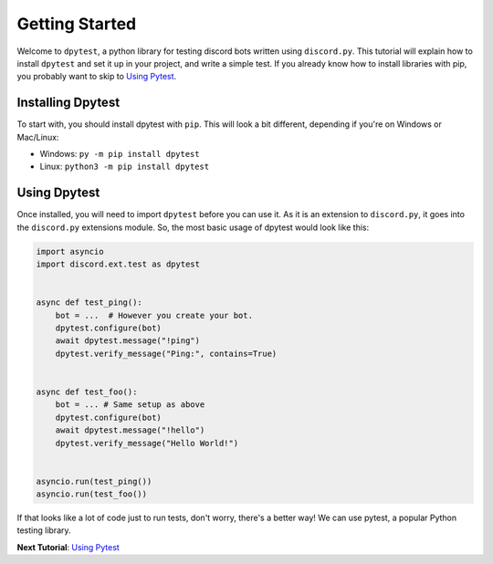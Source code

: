 
Getting Started
===============

Welcome to ``dpytest``, a python library for testing discord bots written using ``discord.py``. This tutorial
will explain how to install ``dpytest`` and set it up in your project, and write a simple test. If you already
know how to install libraries with pip, you probably want to skip to `Using Pytest`_.

Installing Dpytest
------------------

To start with, you should install dpytest with ``pip``. This will look a bit different, depending if you're
on Windows or Mac/Linux:

- Windows: ``py -m pip install dpytest``
- Linux: ``python3 -m pip install dpytest``

Using Dpytest
-------------

Once installed, you will need to import ``dpytest`` before you can use it. As it is an extension to ``discord.py``,
it goes into the ``discord.py`` extensions module. So, the most basic usage of dpytest would look like this:

.. code:: python

    import asyncio
    import discord.ext.test as dpytest


    async def test_ping():
        bot = ...  # However you create your bot.
        dpytest.configure(bot)
        await dpytest.message("!ping")
        dpytest.verify_message("Ping:", contains=True)


    async def test_foo():
        bot = ... # Same setup as above
        dpytest.configure(bot)
        await dpytest.message("!hello")
        dpytest.verify_message("Hello World!")


    asyncio.run(test_ping())
    asyncio.run(test_foo())

If that looks like a lot of code just to run tests, don't worry, there's a better way! We can use pytest,
a popular Python testing library.

**Next Tutorial**: `Using Pytest`_

.. _Using Pytest: ./using_pytest.html
